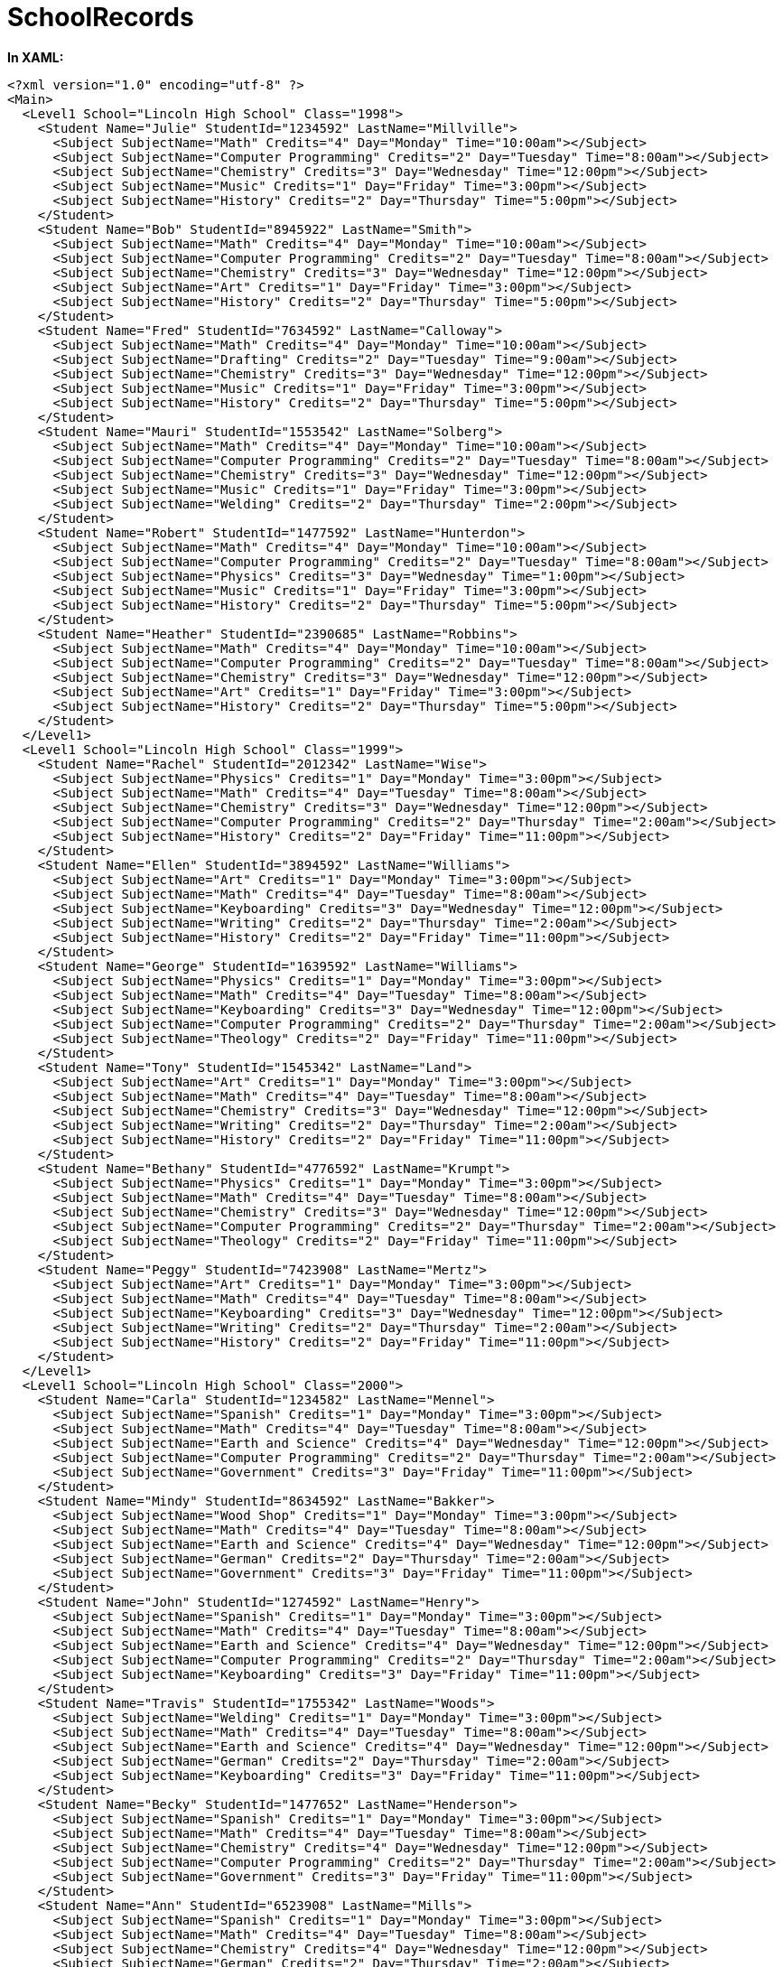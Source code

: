 ﻿////

|metadata|
{
    "name": "code-files-schoolrecords",
    "controlName": [],
    "tags": [],
    "guid": "{61C0C3C3-000B-46C5-A005-DE3A7519FCB4}",  
    "buildFlags": [],
    "createdOn": "0001-01-01T00:00:00Z"
}
|metadata|
////

= SchoolRecords

*In XAML:*

----
<?xml version="1.0" encoding="utf-8" ?>
<Main>
  <Level1 School="Lincoln High School" Class="1998">
    <Student Name="Julie" StudentId="1234592" LastName="Millville">
      <Subject SubjectName="Math" Credits="4" Day="Monday" Time="10:00am"></Subject>
      <Subject SubjectName="Computer Programming" Credits="2" Day="Tuesday" Time="8:00am"></Subject>
      <Subject SubjectName="Chemistry" Credits="3" Day="Wednesday" Time="12:00pm"></Subject>
      <Subject SubjectName="Music" Credits="1" Day="Friday" Time="3:00pm"></Subject>
      <Subject SubjectName="History" Credits="2" Day="Thursday" Time="5:00pm"></Subject>
    </Student>
    <Student Name="Bob" StudentId="8945922" LastName="Smith">
      <Subject SubjectName="Math" Credits="4" Day="Monday" Time="10:00am"></Subject>
      <Subject SubjectName="Computer Programming" Credits="2" Day="Tuesday" Time="8:00am"></Subject>
      <Subject SubjectName="Chemistry" Credits="3" Day="Wednesday" Time="12:00pm"></Subject>
      <Subject SubjectName="Art" Credits="1" Day="Friday" Time="3:00pm"></Subject>
      <Subject SubjectName="History" Credits="2" Day="Thursday" Time="5:00pm"></Subject>
    </Student>
    <Student Name="Fred" StudentId="7634592" LastName="Calloway">
      <Subject SubjectName="Math" Credits="4" Day="Monday" Time="10:00am"></Subject>
      <Subject SubjectName="Drafting" Credits="2" Day="Tuesday" Time="9:00am"></Subject>
      <Subject SubjectName="Chemistry" Credits="3" Day="Wednesday" Time="12:00pm"></Subject>
      <Subject SubjectName="Music" Credits="1" Day="Friday" Time="3:00pm"></Subject>
      <Subject SubjectName="History" Credits="2" Day="Thursday" Time="5:00pm"></Subject>
    </Student>
    <Student Name="Mauri" StudentId="1553542" LastName="Solberg">
      <Subject SubjectName="Math" Credits="4" Day="Monday" Time="10:00am"></Subject>
      <Subject SubjectName="Computer Programming" Credits="2" Day="Tuesday" Time="8:00am"></Subject>
      <Subject SubjectName="Chemistry" Credits="3" Day="Wednesday" Time="12:00pm"></Subject>
      <Subject SubjectName="Music" Credits="1" Day="Friday" Time="3:00pm"></Subject>
      <Subject SubjectName="Welding" Credits="2" Day="Thursday" Time="2:00pm"></Subject>
    </Student>
    <Student Name="Robert" StudentId="1477592" LastName="Hunterdon">
      <Subject SubjectName="Math" Credits="4" Day="Monday" Time="10:00am"></Subject>
      <Subject SubjectName="Computer Programming" Credits="2" Day="Tuesday" Time="8:00am"></Subject>
      <Subject SubjectName="Physics" Credits="3" Day="Wednesday" Time="1:00pm"></Subject>
      <Subject SubjectName="Music" Credits="1" Day="Friday" Time="3:00pm"></Subject>
      <Subject SubjectName="History" Credits="2" Day="Thursday" Time="5:00pm"></Subject>
    </Student>
    <Student Name="Heather" StudentId="2390685" LastName="Robbins">
      <Subject SubjectName="Math" Credits="4" Day="Monday" Time="10:00am"></Subject>
      <Subject SubjectName="Computer Programming" Credits="2" Day="Tuesday" Time="8:00am"></Subject>
      <Subject SubjectName="Chemistry" Credits="3" Day="Wednesday" Time="12:00pm"></Subject>
      <Subject SubjectName="Art" Credits="1" Day="Friday" Time="3:00pm"></Subject>
      <Subject SubjectName="History" Credits="2" Day="Thursday" Time="5:00pm"></Subject>
    </Student>
  </Level1>
  <Level1 School="Lincoln High School" Class="1999">
    <Student Name="Rachel" StudentId="2012342" LastName="Wise">
      <Subject SubjectName="Physics" Credits="1" Day="Monday" Time="3:00pm"></Subject>
      <Subject SubjectName="Math" Credits="4" Day="Tuesday" Time="8:00am"></Subject>
      <Subject SubjectName="Chemistry" Credits="3" Day="Wednesday" Time="12:00pm"></Subject>
      <Subject SubjectName="Computer Programming" Credits="2" Day="Thursday" Time="2:00am"></Subject>
      <Subject SubjectName="History" Credits="2" Day="Friday" Time="11:00pm"></Subject>
    </Student>
    <Student Name="Ellen" StudentId="3894592" LastName="Williams">
      <Subject SubjectName="Art" Credits="1" Day="Monday" Time="3:00pm"></Subject>
      <Subject SubjectName="Math" Credits="4" Day="Tuesday" Time="8:00am"></Subject>
      <Subject SubjectName="Keyboarding" Credits="3" Day="Wednesday" Time="12:00pm"></Subject>
      <Subject SubjectName="Writing" Credits="2" Day="Thursday" Time="2:00am"></Subject>
      <Subject SubjectName="History" Credits="2" Day="Friday" Time="11:00pm"></Subject>
    </Student>
    <Student Name="George" StudentId="1639592" LastName="Williams">
      <Subject SubjectName="Physics" Credits="1" Day="Monday" Time="3:00pm"></Subject>
      <Subject SubjectName="Math" Credits="4" Day="Tuesday" Time="8:00am"></Subject>
      <Subject SubjectName="Keyboarding" Credits="3" Day="Wednesday" Time="12:00pm"></Subject>
      <Subject SubjectName="Computer Programming" Credits="2" Day="Thursday" Time="2:00am"></Subject>
      <Subject SubjectName="Theology" Credits="2" Day="Friday" Time="11:00pm"></Subject>
    </Student>
    <Student Name="Tony" StudentId="1545342" LastName="Land">
      <Subject SubjectName="Art" Credits="1" Day="Monday" Time="3:00pm"></Subject>
      <Subject SubjectName="Math" Credits="4" Day="Tuesday" Time="8:00am"></Subject>
      <Subject SubjectName="Chemistry" Credits="3" Day="Wednesday" Time="12:00pm"></Subject>
      <Subject SubjectName="Writing" Credits="2" Day="Thursday" Time="2:00am"></Subject>
      <Subject SubjectName="History" Credits="2" Day="Friday" Time="11:00pm"></Subject>
    </Student>
    <Student Name="Bethany" StudentId="4776592" LastName="Krumpt">
      <Subject SubjectName="Physics" Credits="1" Day="Monday" Time="3:00pm"></Subject>
      <Subject SubjectName="Math" Credits="4" Day="Tuesday" Time="8:00am"></Subject>
      <Subject SubjectName="Chemistry" Credits="3" Day="Wednesday" Time="12:00pm"></Subject>
      <Subject SubjectName="Computer Programming" Credits="2" Day="Thursday" Time="2:00am"></Subject>
      <Subject SubjectName="Theology" Credits="2" Day="Friday" Time="11:00pm"></Subject>
    </Student>
    <Student Name="Peggy" StudentId="7423908" LastName="Mertz">
      <Subject SubjectName="Art" Credits="1" Day="Monday" Time="3:00pm"></Subject>
      <Subject SubjectName="Math" Credits="4" Day="Tuesday" Time="8:00am"></Subject>
      <Subject SubjectName="Keyboarding" Credits="3" Day="Wednesday" Time="12:00pm"></Subject>
      <Subject SubjectName="Writing" Credits="2" Day="Thursday" Time="2:00am"></Subject>
      <Subject SubjectName="History" Credits="2" Day="Friday" Time="11:00pm"></Subject>
    </Student>
  </Level1>
  <Level1 School="Lincoln High School" Class="2000">
    <Student Name="Carla" StudentId="1234582" LastName="Mennel">
      <Subject SubjectName="Spanish" Credits="1" Day="Monday" Time="3:00pm"></Subject>
      <Subject SubjectName="Math" Credits="4" Day="Tuesday" Time="8:00am"></Subject>
      <Subject SubjectName="Earth and Science" Credits="4" Day="Wednesday" Time="12:00pm"></Subject>
      <Subject SubjectName="Computer Programming" Credits="2" Day="Thursday" Time="2:00am"></Subject>
      <Subject SubjectName="Government" Credits="3" Day="Friday" Time="11:00pm"></Subject>
    </Student>
    <Student Name="Mindy" StudentId="8634592" LastName="Bakker">
      <Subject SubjectName="Wood Shop" Credits="1" Day="Monday" Time="3:00pm"></Subject>
      <Subject SubjectName="Math" Credits="4" Day="Tuesday" Time="8:00am"></Subject>
      <Subject SubjectName="Earth and Science" Credits="4" Day="Wednesday" Time="12:00pm"></Subject>
      <Subject SubjectName="German" Credits="2" Day="Thursday" Time="2:00am"></Subject>
      <Subject SubjectName="Government" Credits="3" Day="Friday" Time="11:00pm"></Subject>
    </Student>
    <Student Name="John" StudentId="1274592" LastName="Henry">
      <Subject SubjectName="Spanish" Credits="1" Day="Monday" Time="3:00pm"></Subject>
      <Subject SubjectName="Math" Credits="4" Day="Tuesday" Time="8:00am"></Subject>
      <Subject SubjectName="Earth and Science" Credits="4" Day="Wednesday" Time="12:00pm"></Subject>
      <Subject SubjectName="Computer Programming" Credits="2" Day="Thursday" Time="2:00am"></Subject>
      <Subject SubjectName="Keyboarding" Credits="3" Day="Friday" Time="11:00pm"></Subject>
    </Student>
    <Student Name="Travis" StudentId="1755342" LastName="Woods">
      <Subject SubjectName="Welding" Credits="1" Day="Monday" Time="3:00pm"></Subject>
      <Subject SubjectName="Math" Credits="4" Day="Tuesday" Time="8:00am"></Subject>
      <Subject SubjectName="Earth and Science" Credits="4" Day="Wednesday" Time="12:00pm"></Subject>
      <Subject SubjectName="German" Credits="2" Day="Thursday" Time="2:00am"></Subject>
      <Subject SubjectName="Keyboarding" Credits="3" Day="Friday" Time="11:00pm"></Subject>
    </Student>
    <Student Name="Becky" StudentId="1477652" LastName="Henderson">
      <Subject SubjectName="Spanish" Credits="1" Day="Monday" Time="3:00pm"></Subject>
      <Subject SubjectName="Math" Credits="4" Day="Tuesday" Time="8:00am"></Subject>
      <Subject SubjectName="Chemistry" Credits="4" Day="Wednesday" Time="12:00pm"></Subject>
      <Subject SubjectName="Computer Programming" Credits="2" Day="Thursday" Time="2:00am"></Subject>
      <Subject SubjectName="Government" Credits="3" Day="Friday" Time="11:00pm"></Subject>
    </Student>
    <Student Name="Ann" StudentId="6523908" LastName="Mills">
      <Subject SubjectName="Spanish" Credits="1" Day="Monday" Time="3:00pm"></Subject>
      <Subject SubjectName="Math" Credits="4" Day="Tuesday" Time="8:00am"></Subject>
      <Subject SubjectName="Chemistry" Credits="4" Day="Wednesday" Time="12:00pm"></Subject>
      <Subject SubjectName="German" Credits="2" Day="Thursday" Time="2:00am"></Subject>
      <Subject SubjectName="Keyboarding" Credits="3" Day="Friday" Time="11:00pm"></Subject>
    </Student>
  </Level1>
  <Level1 School="Lincoln High School" Class="2001">
    <Student Name="Meredith" StudentId="8647592" LastName="Todd">
      <Subject SubjectName="Graphics Art" Credits="2" Day="Monday" Time="3:00pm"></Subject>
      <Subject SubjectName="French" Credits="3" Day="Tuesday" Time="8:00am"></Subject>
      <Subject SubjectName="Physics" Credits="3" Day="Wednesday" Time="12:00pm"></Subject>
      <Subject SubjectName="Computer Applications" Credits="2" Day="Thursday" Time="2:00am"></Subject>
      <Subject SubjectName="Economics" Credits="3" Day="Friday" Time="11:00pm"></Subject>
    </Student>
    <Student Name="Margaret" StudentId="1894592" LastName="Long">
      <Subject SubjectName="Graphics Art" Credits="2" Day="Monday" Time="3:00pm"></Subject>
      <Subject SubjectName="German" Credits="3" Day="Tuesday" Time="8:00am"></Subject>
      <Subject SubjectName="Physics" Credits="3" Day="Wednesday" Time="12:00pm"></Subject>
      <Subject SubjectName="Writing" Credits="2" Day="Thursday" Time="2:00am"></Subject>
      <Subject SubjectName="Economics" Credits="3" Day="Friday" Time="11:00pm"></Subject>
    </Student>
    <Student Name="Dean" StudentId="1534692" LastName="Calloway">
      <Subject SubjectName="Wood Shop" Credits="2" Day="Monday" Time="3:00pm"></Subject>
      <Subject SubjectName="French" Credits="3" Day="Tuesday" Time="8:00am"></Subject>
      <Subject SubjectName="Chemistry" Credits="3" Day="Wednesday" Time="12:00pm"></Subject>
      <Subject SubjectName="Computer Applications" Credits="2" Day="Thursday" Time="2:00am"></Subject>
      <Subject SubjectName="Economics" Credits="3" Day="Friday" Time="11:00pm"></Subject>
    </Student>
    <Student Name="Steve" StudentId="1585342" LastName="Call">
      <Subject SubjectName="Graphics Art" Credits="2" Day="Monday" Time="3:00pm"></Subject>
      <Subject SubjectName="German" Credits="3" Day="Tuesday" Time="8:00am"></Subject>
      <Subject SubjectName="Earth and Science" Credits="3" Day="Wednesday" Time="12:00pm"></Subject>
      <Subject SubjectName="Computer Applications" Credits="2" Day="Thursday" Time="2:00am"></Subject>
      <Subject SubjectName="Government" Credits="3" Day="Friday" Time="11:00pm"></Subject>
    </Student>
    <Student Name="Jay" StudentId="1476592" LastName="Spangle">
      <Subject SubjectName="Graphics Art" Credits="2" Day="Monday" Time="3:00pm"></Subject>
      <Subject SubjectName="French" Credits="3" Day="Tuesday" Time="8:00am"></Subject>
      <Subject SubjectName="Physics" Credits="3" Day="Wednesday" Time="12:00pm"></Subject>
      <Subject SubjectName="Computer Applications" Credits="2" Day="Thursday" Time="2:00am"></Subject>
      <Subject SubjectName="Economics" Credits="3" Day="Friday" Time="11:00pm"></Subject>
    </Student>
    <Student Name="Angie" StudentId="4723908" LastName="Robbins">
      <Subject SubjectName="Graphics Art" Credits="2" Day="Monday" Time="3:00pm"></Subject>
      <Subject SubjectName="German" Credits="3" Day="Tuesday" Time="8:00am"></Subject>
      <Subject SubjectName="Physics" Credits="3" Day="Wednesday" Time="12:00pm"></Subject>
      <Subject SubjectName="Computer Applications" Credits="2" Day="Thursday" Time="2:00am"></Subject>
      <Subject SubjectName="Government" Credits="3" Day="Friday" Time="11:00pm"></Subject>
    </Student>
  </Level1>
</Main>
----